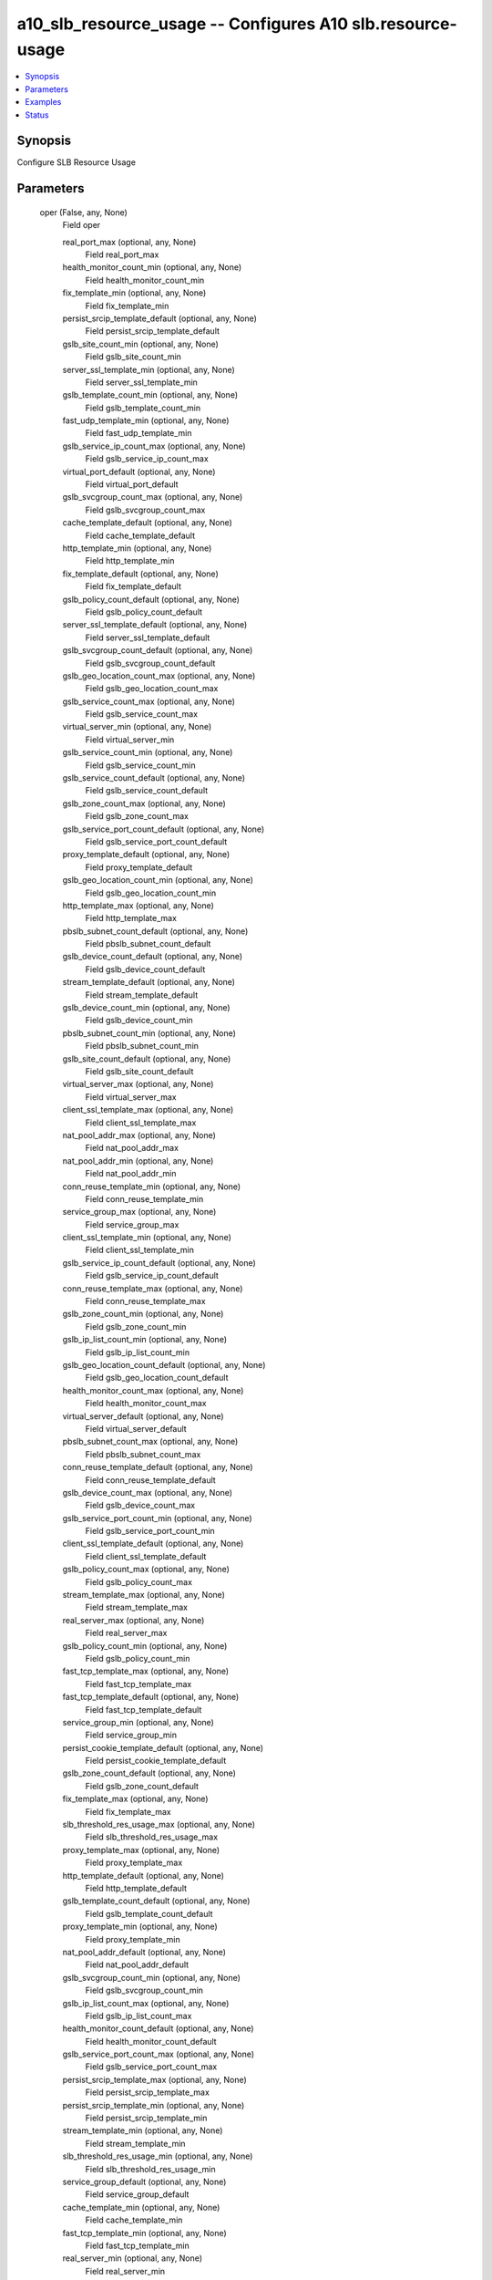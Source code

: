 .. _a10_slb_resource_usage_module:


a10_slb_resource_usage -- Configures A10 slb.resource-usage
===========================================================

.. contents::
   :local:
   :depth: 1


Synopsis
--------

Configure SLB Resource Usage






Parameters
----------

  oper (False, any, None)
    Field oper


    real_port_max (optional, any, None)
      Field real_port_max


    health_monitor_count_min (optional, any, None)
      Field health_monitor_count_min


    fix_template_min (optional, any, None)
      Field fix_template_min


    persist_srcip_template_default (optional, any, None)
      Field persist_srcip_template_default


    gslb_site_count_min (optional, any, None)
      Field gslb_site_count_min


    server_ssl_template_min (optional, any, None)
      Field server_ssl_template_min


    gslb_template_count_min (optional, any, None)
      Field gslb_template_count_min


    fast_udp_template_min (optional, any, None)
      Field fast_udp_template_min


    gslb_service_ip_count_max (optional, any, None)
      Field gslb_service_ip_count_max


    virtual_port_default (optional, any, None)
      Field virtual_port_default


    gslb_svcgroup_count_max (optional, any, None)
      Field gslb_svcgroup_count_max


    cache_template_default (optional, any, None)
      Field cache_template_default


    http_template_min (optional, any, None)
      Field http_template_min


    fix_template_default (optional, any, None)
      Field fix_template_default


    gslb_policy_count_default (optional, any, None)
      Field gslb_policy_count_default


    server_ssl_template_default (optional, any, None)
      Field server_ssl_template_default


    gslb_svcgroup_count_default (optional, any, None)
      Field gslb_svcgroup_count_default


    gslb_geo_location_count_max (optional, any, None)
      Field gslb_geo_location_count_max


    gslb_service_count_max (optional, any, None)
      Field gslb_service_count_max


    virtual_server_min (optional, any, None)
      Field virtual_server_min


    gslb_service_count_min (optional, any, None)
      Field gslb_service_count_min


    gslb_service_count_default (optional, any, None)
      Field gslb_service_count_default


    gslb_zone_count_max (optional, any, None)
      Field gslb_zone_count_max


    gslb_service_port_count_default (optional, any, None)
      Field gslb_service_port_count_default


    proxy_template_default (optional, any, None)
      Field proxy_template_default


    gslb_geo_location_count_min (optional, any, None)
      Field gslb_geo_location_count_min


    http_template_max (optional, any, None)
      Field http_template_max


    pbslb_subnet_count_default (optional, any, None)
      Field pbslb_subnet_count_default


    gslb_device_count_default (optional, any, None)
      Field gslb_device_count_default


    stream_template_default (optional, any, None)
      Field stream_template_default


    gslb_device_count_min (optional, any, None)
      Field gslb_device_count_min


    pbslb_subnet_count_min (optional, any, None)
      Field pbslb_subnet_count_min


    gslb_site_count_default (optional, any, None)
      Field gslb_site_count_default


    virtual_server_max (optional, any, None)
      Field virtual_server_max


    client_ssl_template_max (optional, any, None)
      Field client_ssl_template_max


    nat_pool_addr_max (optional, any, None)
      Field nat_pool_addr_max


    nat_pool_addr_min (optional, any, None)
      Field nat_pool_addr_min


    conn_reuse_template_min (optional, any, None)
      Field conn_reuse_template_min


    service_group_max (optional, any, None)
      Field service_group_max


    client_ssl_template_min (optional, any, None)
      Field client_ssl_template_min


    gslb_service_ip_count_default (optional, any, None)
      Field gslb_service_ip_count_default


    conn_reuse_template_max (optional, any, None)
      Field conn_reuse_template_max


    gslb_zone_count_min (optional, any, None)
      Field gslb_zone_count_min


    gslb_ip_list_count_min (optional, any, None)
      Field gslb_ip_list_count_min


    gslb_geo_location_count_default (optional, any, None)
      Field gslb_geo_location_count_default


    health_monitor_count_max (optional, any, None)
      Field health_monitor_count_max


    virtual_server_default (optional, any, None)
      Field virtual_server_default


    pbslb_subnet_count_max (optional, any, None)
      Field pbslb_subnet_count_max


    conn_reuse_template_default (optional, any, None)
      Field conn_reuse_template_default


    gslb_device_count_max (optional, any, None)
      Field gslb_device_count_max


    gslb_service_port_count_min (optional, any, None)
      Field gslb_service_port_count_min


    client_ssl_template_default (optional, any, None)
      Field client_ssl_template_default


    gslb_policy_count_max (optional, any, None)
      Field gslb_policy_count_max


    stream_template_max (optional, any, None)
      Field stream_template_max


    real_server_max (optional, any, None)
      Field real_server_max


    gslb_policy_count_min (optional, any, None)
      Field gslb_policy_count_min


    fast_tcp_template_max (optional, any, None)
      Field fast_tcp_template_max


    fast_tcp_template_default (optional, any, None)
      Field fast_tcp_template_default


    service_group_min (optional, any, None)
      Field service_group_min


    persist_cookie_template_default (optional, any, None)
      Field persist_cookie_template_default


    gslb_zone_count_default (optional, any, None)
      Field gslb_zone_count_default


    fix_template_max (optional, any, None)
      Field fix_template_max


    slb_threshold_res_usage_max (optional, any, None)
      Field slb_threshold_res_usage_max


    proxy_template_max (optional, any, None)
      Field proxy_template_max


    http_template_default (optional, any, None)
      Field http_template_default


    gslb_template_count_default (optional, any, None)
      Field gslb_template_count_default


    proxy_template_min (optional, any, None)
      Field proxy_template_min


    nat_pool_addr_default (optional, any, None)
      Field nat_pool_addr_default


    gslb_svcgroup_count_min (optional, any, None)
      Field gslb_svcgroup_count_min


    gslb_ip_list_count_max (optional, any, None)
      Field gslb_ip_list_count_max


    health_monitor_count_default (optional, any, None)
      Field health_monitor_count_default


    gslb_service_port_count_max (optional, any, None)
      Field gslb_service_port_count_max


    persist_srcip_template_max (optional, any, None)
      Field persist_srcip_template_max


    persist_srcip_template_min (optional, any, None)
      Field persist_srcip_template_min


    stream_template_min (optional, any, None)
      Field stream_template_min


    slb_threshold_res_usage_min (optional, any, None)
      Field slb_threshold_res_usage_min


    service_group_default (optional, any, None)
      Field service_group_default


    cache_template_min (optional, any, None)
      Field cache_template_min


    fast_tcp_template_min (optional, any, None)
      Field fast_tcp_template_min


    real_server_min (optional, any, None)
      Field real_server_min


    real_port_default (optional, any, None)
      Field real_port_default


    gslb_service_ip_count_min (optional, any, None)
      Field gslb_service_ip_count_min


    gslb_template_count_max (optional, any, None)
      Field gslb_template_count_max


    gslb_ip_list_count_default (optional, any, None)
      Field gslb_ip_list_count_default


    gslb_site_count_max (optional, any, None)
      Field gslb_site_count_max


    server_ssl_template_max (optional, any, None)
      Field server_ssl_template_max


    fast_udp_template_max (optional, any, None)
      Field fast_udp_template_max


    fast_udp_template_default (optional, any, None)
      Field fast_udp_template_default


    real_port_min (optional, any, None)
      Field real_port_min


    persist_cookie_template_min (optional, any, None)
      Field persist_cookie_template_min


    virtual_port_max (optional, any, None)
      Field virtual_port_max


    slb_threshold_res_usage_default (optional, any, None)
      Field slb_threshold_res_usage_default


    cache_template_max (optional, any, None)
      Field cache_template_max


    virtual_port_min (optional, any, None)
      Field virtual_port_min


    persist_cookie_template_max (optional, any, None)
      Field persist_cookie_template_max


    real_server_default (optional, any, None)
      Field real_server_default



  cache_template_count (False, any, None)
    Total configurable HTTP Cache Templates in the System


  health_monitor_count (False, any, None)
    Total Health Monitors in the System


  server_ssl_template_count (False, any, None)
    Total configurable Server SSL Templates in the System


  ansible_username (True, any, None)
    Username for AXAPI authentication


  pbslb_subnet_count (False, any, None)
    Total PBSLB Subnets in the System


  persist_srcip_template_count (False, any, None)
    Total configurable Source IP Persistent Templates in the System


  real_port_count (False, any, None)
    Total Real Server Ports in the System


  virtual_server_count (False, any, None)
    Total Virtual Servers in the System


  a10_device_context_id (False, any, None)
    Device ID for aVCS configuration


  a10_partition (False, any, None)
    Destination/target partition for object/command


  ansible_host (True, any, None)
    Host for AXAPI authentication


  service_group_count (False, any, None)
    Total Service Groups in the System


  slb_threshold_res_usage_percent (False, any, None)
    Enter the threshold as a percentage (Threshold in percentage(default is 0%))


  ansible_port (True, any, None)
    Port for AXAPI authentication


  nat_pool_addr_count (False, any, None)
    Total configurable NAT Pool addresses in the System (deprecated)


  uuid (False, any, None)
    uuid of the object


  persist_cookie_template_count (False, any, None)
    Total configurable Persistent cookie Templates in the System


  ansible_password (True, any, None)
    Password for AXAPI authentication


  client_ssl_template_count (False, any, None)
    Total configurable Client SSL Templates in the System


  real_server_count (False, any, None)
    Total Real Servers in the System


  proxy_template_count (False, any, None)
    Total configurable Proxy Templates in the System


  virtual_port_count (False, any, None)
    Total Virtual Server Ports in the System


  state (True, any, None)
    State of the object to be created.


  fast_tcp_template_count (False, any, None)
    Total configurable Fast TCP Templates in the System


  fix_template_count (False, any, None)
    Total configurable FIX Templates in the System


  fast_udp_template_count (False, any, None)
    Total configurable Fast UDP Templates in the System


  http_template_count (False, any, None)
    Total configurable HTTP Templates in the System


  conn_reuse_template_count (False, any, None)
    Total configurable Connection reuse Templates in the System


  stream_template_count (False, any, None)
    Total configurable Streaming media in the System









Examples
--------

.. code-block:: yaml+jinja

    





Status
------




- This module is not guaranteed to have a backwards compatible interface. *[preview]*


- This module is maintained by community.



Authors
~~~~~~~

- A10 Networks 2018

